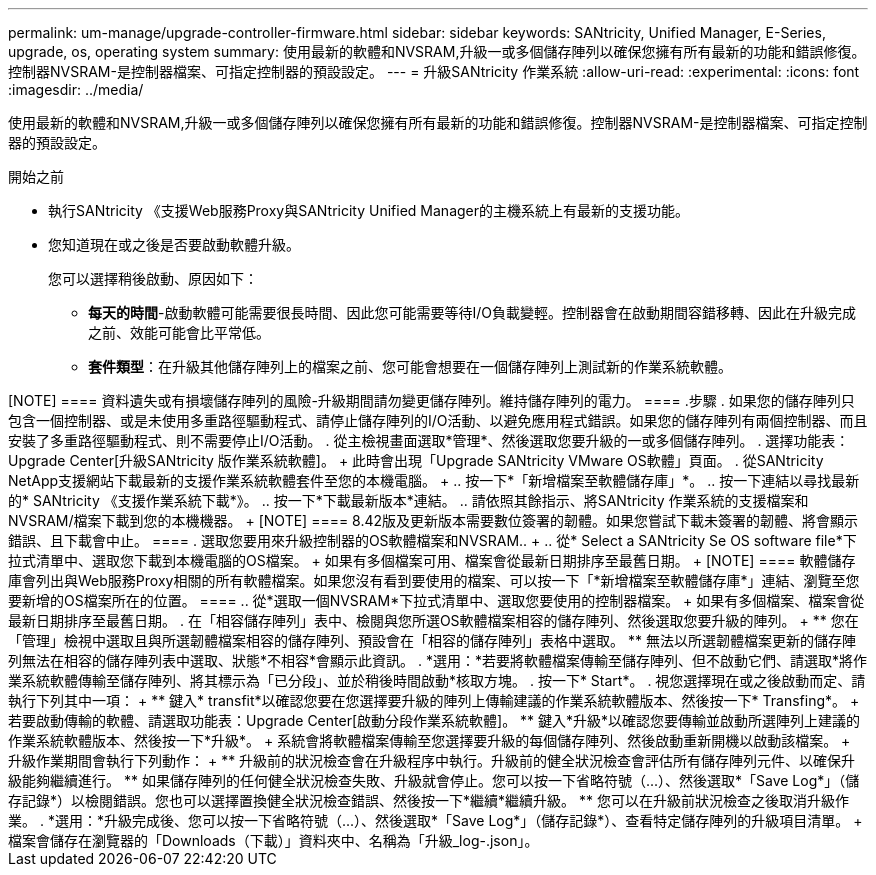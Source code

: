 ---
permalink: um-manage/upgrade-controller-firmware.html 
sidebar: sidebar 
keywords: SANtricity, Unified Manager, E-Series, upgrade, os, operating system 
summary: 使用最新的軟體和NVSRAM,升級一或多個儲存陣列以確保您擁有所有最新的功能和錯誤修復。控制器NVSRAM-是控制器檔案、可指定控制器的預設設定。 
---
= 升級SANtricity 作業系統
:allow-uri-read: 
:experimental: 
:icons: font
:imagesdir: ../media/


[role="lead"]
使用最新的軟體和NVSRAM,升級一或多個儲存陣列以確保您擁有所有最新的功能和錯誤修復。控制器NVSRAM-是控制器檔案、可指定控制器的預設設定。

.開始之前
* 執行SANtricity 《支援Web服務Proxy與SANtricity Unified Manager的主機系統上有最新的支援功能。
* 您知道現在或之後是否要啟動軟體升級。
+
您可以選擇稍後啟動、原因如下：

+
** *每天的時間*-啟動軟體可能需要很長時間、因此您可能需要等待I/O負載變輕。控制器會在啟動期間容錯移轉、因此在升級完成之前、效能可能會比平常低。
** *套件類型*：在升級其他儲存陣列上的檔案之前、您可能會想要在一個儲存陣列上測試新的作業系統軟體。




.關於這項工作
++++

[NOTE]
====
資料遺失或有損壞儲存陣列的風險-升級期間請勿變更儲存陣列。維持儲存陣列的電力。

====
.步驟
. 如果您的儲存陣列只包含一個控制器、或是未使用多重路徑驅動程式、請停止儲存陣列的I/O活動、以避免應用程式錯誤。如果您的儲存陣列有兩個控制器、而且安裝了多重路徑驅動程式、則不需要停止I/O活動。
. 從主檢視畫面選取*管理*、然後選取您要升級的一或多個儲存陣列。
. 選擇功能表：Upgrade Center[升級SANtricity 版作業系統軟體]。
+
此時會出現「Upgrade SANtricity VMware OS軟體」頁面。

. 從SANtricity NetApp支援網站下載最新的支援作業系統軟體套件至您的本機電腦。
+
.. 按一下*「新增檔案至軟體儲存庫」*。
.. 按一下連結以尋找最新的* SANtricity 《支援作業系統下載*》。
.. 按一下*下載最新版本*連結。
.. 請依照其餘指示、將SANtricity 作業系統的支援檔案和NVSRAM/檔案下載到您的本機機器。


+
[NOTE]
====
8.42版及更新版本需要數位簽署的韌體。如果您嘗試下載未簽署的韌體、將會顯示錯誤、且下載會中止。

====
. 選取您要用來升級控制器的OS軟體檔案和NVSRAM..
+
.. 從* Select a SANtricity Se OS software file*下拉式清單中、選取您下載到本機電腦的OS檔案。
+
如果有多個檔案可用、檔案會從最新日期排序至最舊日期。

+
[NOTE]
====
軟體儲存庫會列出與Web服務Proxy相關的所有軟體檔案。如果您沒有看到要使用的檔案、可以按一下「*新增檔案至軟體儲存庫*」連結、瀏覽至您要新增的OS檔案所在的位置。

====
.. 從*選取一個NVSRAM*下拉式清單中、選取您要使用的控制器檔案。
+
如果有多個檔案、檔案會從最新日期排序至最舊日期。



. 在「相容儲存陣列」表中、檢閱與您所選OS軟體檔案相容的儲存陣列、然後選取您要升級的陣列。
+
** 您在「管理」檢視中選取且與所選韌體檔案相容的儲存陣列、預設會在「相容的儲存陣列」表格中選取。
** 無法以所選韌體檔案更新的儲存陣列無法在相容的儲存陣列表中選取、狀態*不相容*會顯示此資訊。


. *選用：*若要將軟體檔案傳輸至儲存陣列、但不啟動它們、請選取*將作業系統軟體傳輸至儲存陣列、將其標示為「已分段」、並於稍後時間啟動*核取方塊。
. 按一下* Start*。
. 視您選擇現在或之後啟動而定、請執行下列其中一項：
+
** 鍵入* transfit*以確認您要在您選擇要升級的陣列上傳輸建議的作業系統軟體版本、然後按一下* Transfing*。
+
若要啟動傳輸的軟體、請選取功能表：Upgrade Center[啟動分段作業系統軟體]。

** 鍵入*升級*以確認您要傳輸並啟動所選陣列上建議的作業系統軟體版本、然後按一下*升級*。
+
系統會將軟體檔案傳輸至您選擇要升級的每個儲存陣列、然後啟動重新開機以啟動該檔案。



+
升級作業期間會執行下列動作：

+
** 升級前的狀況檢查會在升級程序中執行。升級前的健全狀況檢查會評估所有儲存陣列元件、以確保升級能夠繼續進行。
** 如果儲存陣列的任何健全狀況檢查失敗、升級就會停止。您可以按一下省略符號（...）、然後選取*「Save Log*」（儲存記錄*）以檢閱錯誤。您也可以選擇置換健全狀況檢查錯誤、然後按一下*繼續*繼續升級。
** 您可以在升級前狀況檢查之後取消升級作業。


. *選用：*升級完成後、您可以按一下省略符號（...）、然後選取*「Save Log*」（儲存記錄*）、查看特定儲存陣列的升級項目清單。
+
檔案會儲存在瀏覽器的「Downloads（下載）」資料夾中、名稱為「升級_log-<date>.json」。



